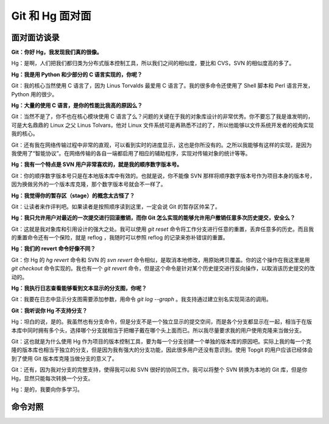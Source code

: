 Git 和 Hg 面对面
*********************

面对面访谈录
============

**Git：你好 Hg，我发现我们真的很像。**

Hg：是啊，人们把我们都归类为分布式版本控制工具，所以我们之间的相似度，要比和 CVS，SVN 的相似度高的多了。

**Hg：我是用 Python 和少部分的 C 语言实现的，你呢？**

Git：我的核心当然使用 C 语言了，因为 Linus Torvalds 最爱用 C 语言了。我的很多命令还使用了 Shell 脚本和 Perl 语言开发，Python 用的很少。

**Hg：大量的使用 C 语言，是你的性能比我高的原因么？**

Git：当然不是了，你不也在核心模块使用 C 语言了么？问题的关键在于我的对象库设计的非常优秀。你不要忘了我是谁发明的，可是大名鼎鼎的 Linux 之父 Linus Tolvars，他对 Linux 文件系统可是再熟悉不过的了，所以他能够以文件系统开发者的视角实现我的核心。

Git：还有我在网络传输过程中非常的直观，可以看到实时的进度显示，这也是你所没有的。之所以我能够有这样的实现，是因为我使用了“智能协议”。在网络传输的各自一端都启用了相应的辅助程序，实现对传输对象的统计等等。

**Hg：我有一个特点是 SVN 用户非常喜欢的，就是我的顺序数字版本号。**

Git：你的顺序数字版本号只是在本地版本库中有效的。也就是说，你不能像 SVN 那样将顺序数字版本号作为项目本身的版本号，因为换做另外的一个版本库克隆，那个数字版本号就会不一样了。

**Hg：我觉得你的暂存区（stage）的概念太古怪了？**

Git：让读者来作评判吧。如果读者是按照顺序读到这里，一定会说 Git 的暂存区帅呆了。

**Hg：我只允许用户对最近的一次提交进行回滚撤销，而你 Git 怎么实现的能够允许用户撤销任意多次历史提交，安全么？**

Git：这就是我对象库和引用设计的强大之处。我可以使用 `git reset` 命令将工作分支进行任意的重置，丢弃任意多的历史。而且我的重置命令还有一个保险，就是 reflog ，我随时可以参照 reflog 的记录来弥补错误的重置。

**Hg：我们的 revert 命令好像不同？**

Git：你 Hg 的 `hg revert` 命令和 SVN 的 `svn revert` 命令相似，是取消本地修改，用原始拷贝覆盖。你的这个操作在我这里是用 `git checkout` 命令实现的。我也有一个 `git revert` 命令，但是这个命令是针对某个历史提交进行反向操作，以取消该历史提交的改动的。

**Hg：我执行日志查看能够看到文本显示的分支图，你呢？**

Git：我要在日志中显示分支图需要添加参数，用命令 `git log --graph` 。我支持通过建立别名实现简洁的调用。

**Git：我听说你 Hg 不支持分支？**

Hg：坦白的说，是的。我虽然也有分支命令，但是分支不是一个独立显示的提交空间，而是各个分支都显示在一起，相当于在版本库中同时拥有多个头，选择哪个分支就相当于把帽子戴在哪个头上面而已。所以我尽量要求我的用户使用克隆来当做分支。

Git：这也就是为什么使用 Hg 作为项目的版本控制工具，要为每一个分支创建一个单独的版本库的原因吧。实际上我的每一个克隆的版本库也相当于独立的分支，但是因为我有强大的分支功能，因此很多用户还没有意识到。使用 Topgit 的用户应该已经体会到了使用 Git 版本库克隆当做分支的意义了。

Git：还有，因为我对分支的完整支持，使得我可以和 SVN 很好的协同工作。我可以将整个 SVN 转换为本地的 Git 库，但是你 Hg，显然只能每次转换一个分支。

Hg：是的，我要向你多学习。

命令对照
====================


